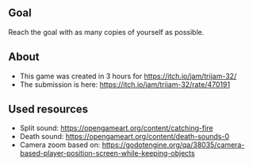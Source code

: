 ** Goal
Reach the goal with as many copies of yourself as possible.

** About
- This game was created in 3 hours for https://itch.io/jam/trijam-32/
- The submission is here: https://itch.io/jam/trijam-32/rate/470191

** Used resources
- Split sound: https://opengameart.org/content/catching-fire
- Death sound: https://opengameart.org/content/death-sounds-0
- Camera zoom based on: https://godotengine.org/qa/38035/camera-based-player-position-screen-while-keeping-objects
